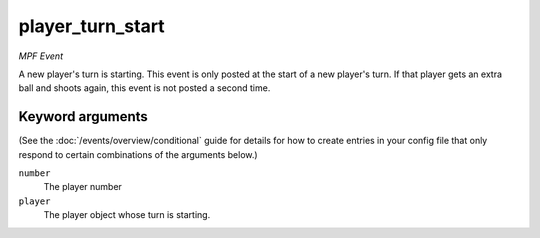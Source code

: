 player_turn_start
=================

*MPF Event*

A new player's turn is starting. This event is only posted at the
start of a new player's turn. If that player gets an extra ball and
shoots again, this event is not posted a second time.

Keyword arguments
-----------------

(See the :doc:`/events/overview/conditional` guide for details for how to
create entries in your config file that only respond to certain combinations of
the arguments below.)

``number``
  The player number

``player``
  The player object whose turn is starting.


